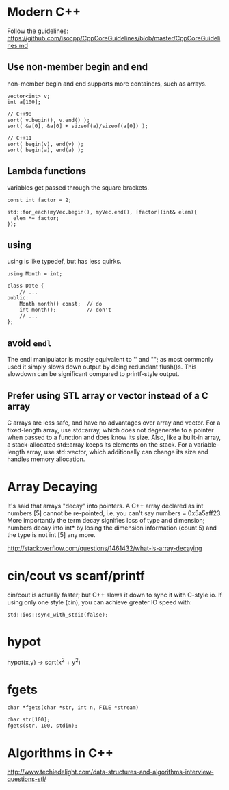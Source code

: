 * Modern C++
Follow the guidelines:
https://github.com/isocpp/CppCoreGuidelines/blob/master/CppCoreGuidelines.md

** Use non-member begin and end
non-member begin and end supports more containers, such as arrays.
#+BEGIN_SRC c++
vector<int> v;
int a[100];

// C++98
sort( v.begin(), v.end() );
sort( &a[0], &a[0] + sizeof(a)/sizeof(a[0]) );
 
// C++11
sort( begin(v), end(v) );
sort( begin(a), end(a) );
#+END_SRC

** Lambda functions
variables get passed through the square brackets.
#+BEGIN_SRC c++
  const int factor = 2;

  std::for_each(myVec.begin(), myVec.end(), [factor](int& elem){
    elem *= factor;
  });
#+END_SRC

** using
using is like typedef, but has less quirks.
#+BEGIN_SRC c++
  using Month = int;

  class Date {
      // ...
  public:
      Month month() const;  // do
      int month();          // don't
      // ...
  };
#+END_SRC
** avoid =endl=
The endl manipulator is mostly equivalent to '\n' and "\n"; as most
commonly used it simply slows down output by doing redundant flush()s.
This slowdown can be significant compared to printf-style output.

** Prefer using STL array or vector instead of a C array
C arrays are less safe, and have no advantages over array and vector.
For a fixed-length array, use std::array, which does not degenerate to
a pointer when passed to a function and does know its size. Also, like
a built-in array, a stack-allocated std::array keeps its elements on
the stack. For a variable-length array, use std::vector, which
additionally can change its size and handles memory allocation.

* Array Decaying
It's said that arrays "decay" into pointers. A C++ array declared as
int numbers [5] cannot be re-pointed, i.e. you can't say numbers =
0x5a5aff23. More importantly the term decay signifies loss of type and
dimension; numbers decay into int* by losing the dimension information
(count 5) and the type is not int [5] any more.

http://stackoverflow.com/questions/1461432/what-is-array-decaying

* cin/cout vs scanf/printf
cin/cout is actually faster; but C++ slows it down to sync it with
C-style io. If using only one style (cin), you can achieve greater IO
speed with:
#+BEGIN_SRC C++
std::ios::sync_with_stdio(false);
#+END_SRC
* hypot
hypot(x,y) -> sqrt(x^2 + y^2)
* fgets
#+BEGIN_SRC c++
char *fgets(char *str, int n, FILE *stream)
#+END_SRC

#+BEGIN_SRC c++
char str[100];
fgets(str, 100, stdin);
#+END_SRC
* Algorithms in C++
http://www.techiedelight.com/data-structures-and-algorithms-interview-questions-stl/
